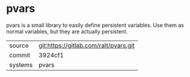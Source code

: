* pvars

pvars is a small library to easily define persistent variables. Use
them as normal variables, but they are actually persistent.

|---------+---------------------------------------|
| source  | git:https://gitlab.com/ralt/pvars.git |
| commit  | 3924cf1                               |
| systems | pvars                                 |
|---------+---------------------------------------|
